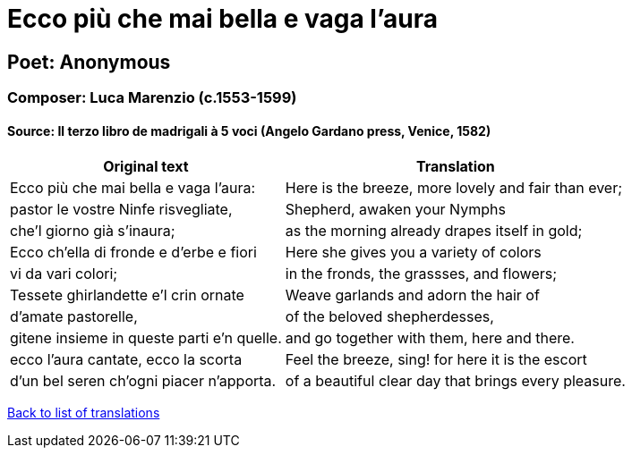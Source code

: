 = Ecco più che mai bella e vaga l'aura

== Poet: Anonymous

=== Composer: Luca Marenzio (c.1553-1599)

==== Source:  Il terzo libro de madrigali à 5 voci  (Angelo Gardano press, Venice, 1582)

[cols="a,a",options="header,autowidth"]
|===
|Original text|Translation
|Ecco più che mai bella e vaga l'aura:|Here is the breeze, more lovely and fair than ever;
|pastor le vostre Ninfe risvegliate,|Shepherd, awaken your Nymphs
|che'l giorno già s'inaura;|as the morning already drapes itself in gold;
|Ecco ch'ella di fronde e d'erbe e fiori|Here she gives you a variety of colors
|vi da vari colori;|in the fronds, the grassses, and flowers;
|Tessete ghirlandette e'l crin ornate|Weave garlands and adorn the hair of
|d'amate pastorelle,|of the beloved shepherdesses,
|gitene insieme in queste parti e'n quelle.|and go together with them, here and there.
|ecco l'aura cantate, ecco la scorta|Feel the breeze, sing! for here it is the escort
|d'un bel seren ch'ogni piacer n'apporta.|of a beautiful clear day that brings every pleasure.
|===

link:/typeset/doc/my-translations[Back to list of translations]
